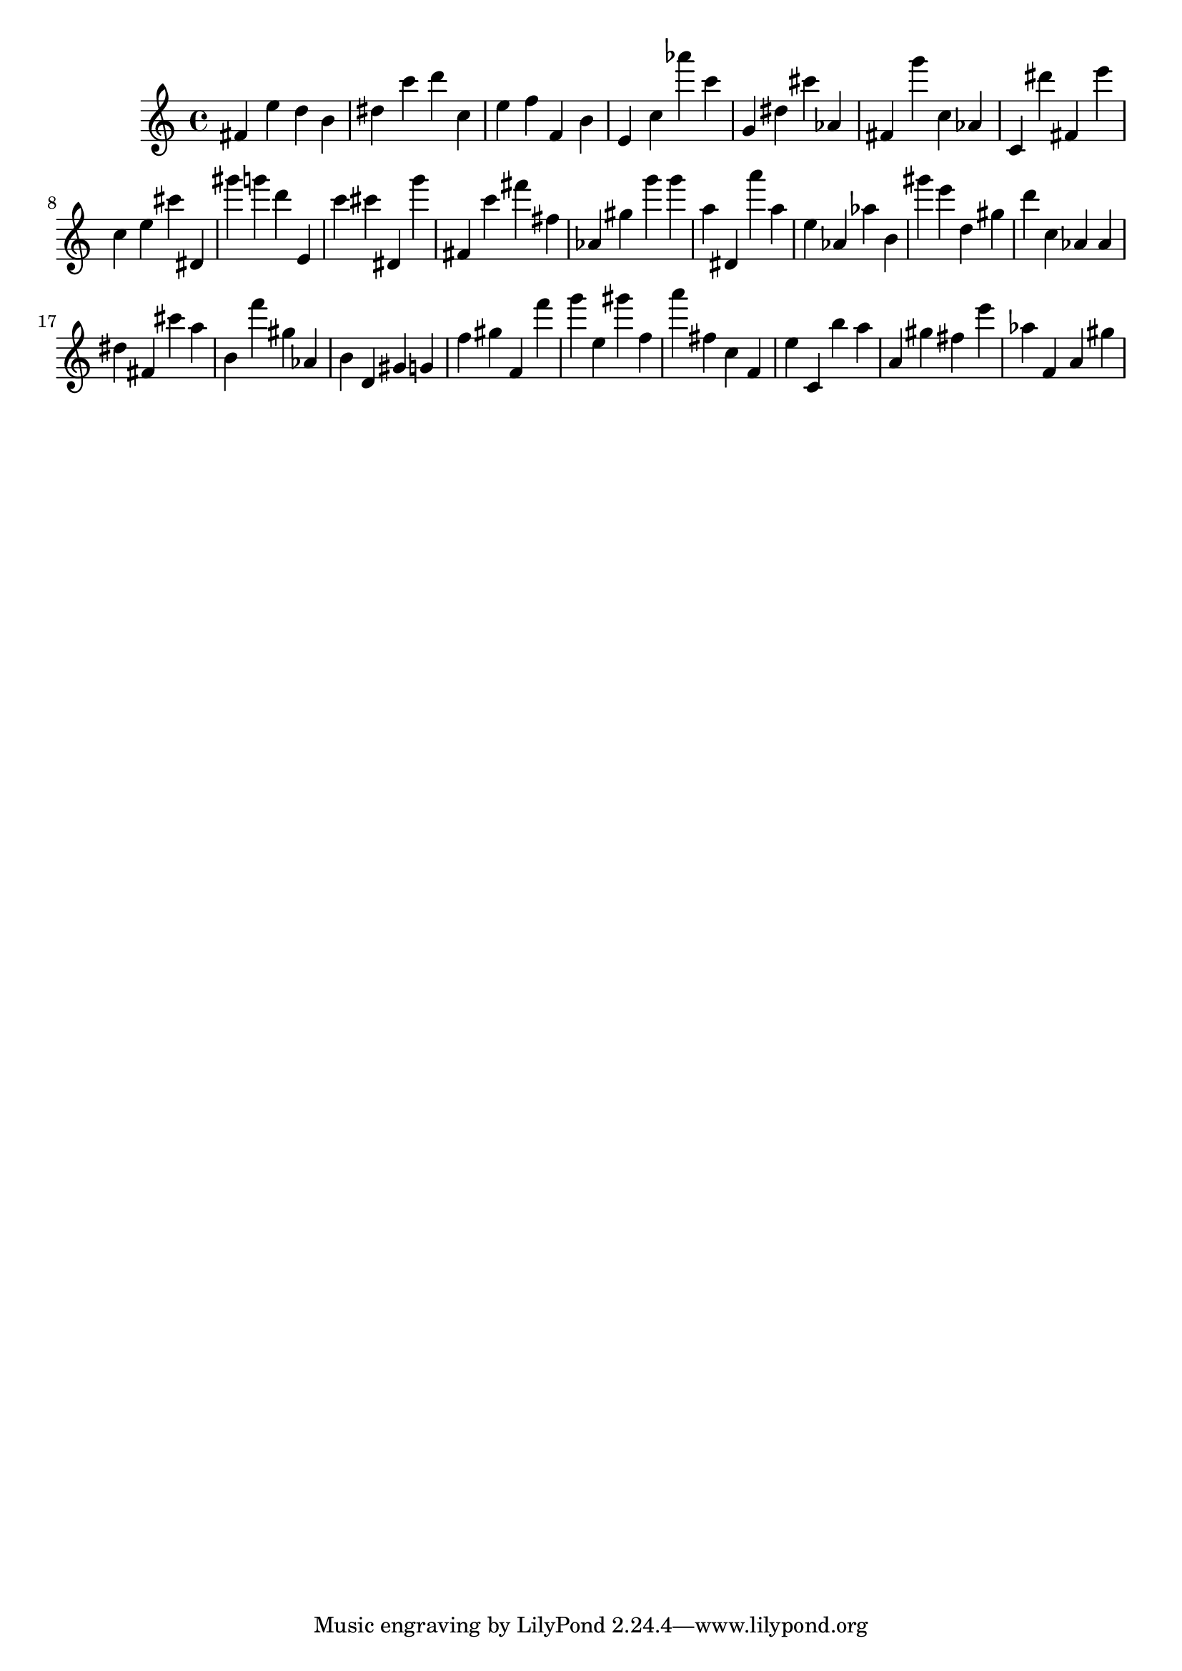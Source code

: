 \version "2.18.2"

\score {

{
\clef treble
fis' e'' d'' b' dis'' c''' d''' c'' e'' f'' f' b' e' c'' as''' c''' g' dis'' cis''' as' fis' g''' c'' as' c' dis''' fis' e''' c'' e'' cis''' dis' gis''' g''' d''' e' c''' cis''' dis' g''' fis' c''' fis''' fis'' as' gis'' g''' g''' a'' dis' a''' a'' e'' as' as'' b' gis''' e''' d'' gis'' d''' c'' as' as' dis'' fis' cis''' a'' b' f''' gis'' as' b' d' gis' g' f'' gis'' f' f''' g''' e'' gis''' f'' a''' fis'' c'' f' e'' c' b'' a'' a' gis'' fis'' e''' as'' f' a' gis'' 
}

 \midi { }
 \layout { }
}
